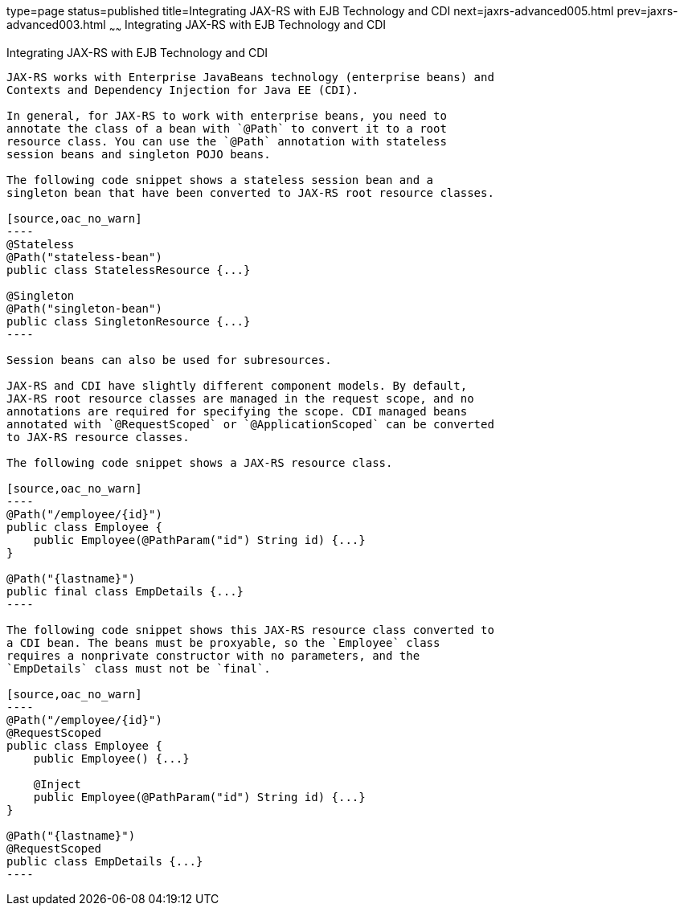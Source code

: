type=page
status=published
title=Integrating JAX-RS with EJB Technology and CDI
next=jaxrs-advanced005.html
prev=jaxrs-advanced003.html
~~~~~~
Integrating JAX-RS with EJB Technology and CDI
==============================================

[[GKNCY]][[integrating-jax-rs-with-ejb-technology-and-cdi]]

Integrating JAX-RS with EJB Technology and CDI
----------------------------------------------

JAX-RS works with Enterprise JavaBeans technology (enterprise beans) and
Contexts and Dependency Injection for Java EE (CDI).

In general, for JAX-RS to work with enterprise beans, you need to
annotate the class of a bean with `@Path` to convert it to a root
resource class. You can use the `@Path` annotation with stateless
session beans and singleton POJO beans.

The following code snippet shows a stateless session bean and a
singleton bean that have been converted to JAX-RS root resource classes.

[source,oac_no_warn]
----
@Stateless
@Path("stateless-bean")
public class StatelessResource {...}

@Singleton
@Path("singleton-bean")
public class SingletonResource {...}
----

Session beans can also be used for subresources.

JAX-RS and CDI have slightly different component models. By default,
JAX-RS root resource classes are managed in the request scope, and no
annotations are required for specifying the scope. CDI managed beans
annotated with `@RequestScoped` or `@ApplicationScoped` can be converted
to JAX-RS resource classes.

The following code snippet shows a JAX-RS resource class.

[source,oac_no_warn]
----
@Path("/employee/{id}")
public class Employee {
    public Employee(@PathParam("id") String id) {...}
}

@Path("{lastname}")
public final class EmpDetails {...}
----

The following code snippet shows this JAX-RS resource class converted to
a CDI bean. The beans must be proxyable, so the `Employee` class
requires a nonprivate constructor with no parameters, and the
`EmpDetails` class must not be `final`.

[source,oac_no_warn]
----
@Path("/employee/{id}")
@RequestScoped
public class Employee {
    public Employee() {...}

    @Inject
    public Employee(@PathParam("id") String id) {...}
}

@Path("{lastname}")
@RequestScoped
public class EmpDetails {...}
----


